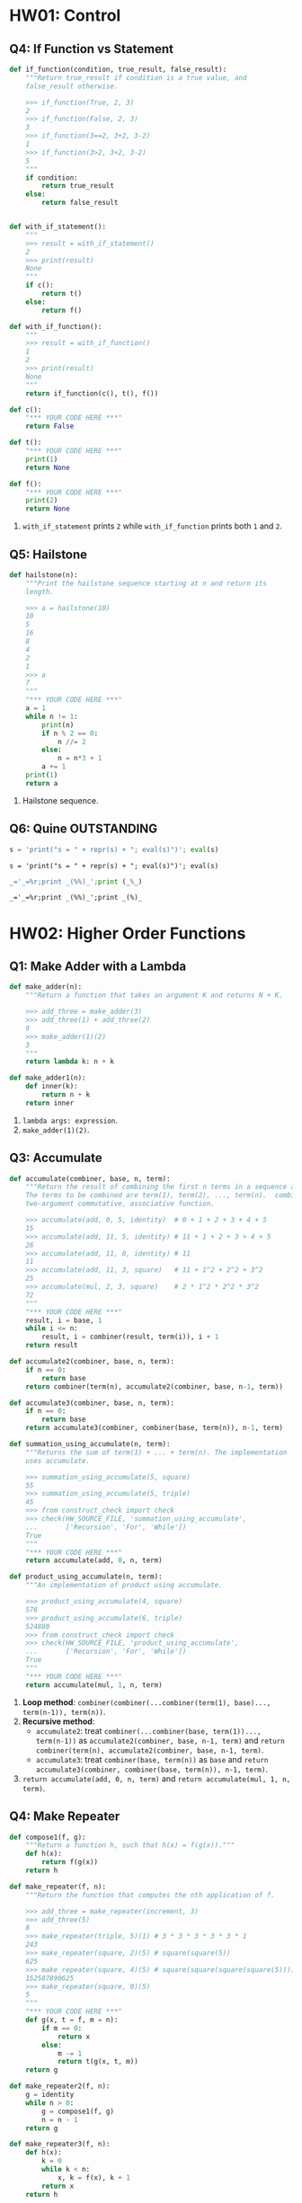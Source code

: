 * HW01: Control
** Q4: If Function vs Statement
   
   #+begin_src python :results output
     def if_function(condition, true_result, false_result):
         """Return true_result if condition is a true value, and
         false_result otherwise.

         >>> if_function(True, 2, 3)
         2
         >>> if_function(False, 2, 3)
         3
         >>> if_function(3==2, 3+2, 3-2)
         1
         >>> if_function(3>2, 3+2, 3-2)
         5
         """
         if condition:
             return true_result
         else:
             return false_result


     def with_if_statement():
         """
         >>> result = with_if_statement()
         2
         >>> print(result)
         None
         """
         if c():
             return t()
         else:
             return f()

     def with_if_function():
         """
         >>> result = with_if_function()
         1
         2
         >>> print(result)
         None
         """
         return if_function(c(), t(), f())

     def c():
         "*** YOUR CODE HERE ***"
         return False

     def t():
         "*** YOUR CODE HERE ***"
         print(1)
         return None

     def f():
         "*** YOUR CODE HERE ***"
         print(2)
         return None
   #+end_src 

   1. ~with_if_statement~ prints ~2~ while ~with_if_function~ prints both ~1~ and ~2~.
** Q5: Hailstone

   #+begin_src python :results output
     def hailstone(n):
         """Print the hailstone sequence starting at n and return its
         length.

         >>> a = hailstone(10)
         10
         5
         16
         8
         4
         2
         1
         >>> a
         7
         """
         "*** YOUR CODE HERE ***"
         a = 1
         while n != 1:
             print(n)
             if n % 2 == 0:
                 n //= 2
             else:
                 n = n*3 + 1
             a += 1
         print(1)
         return a
   #+end_src 

   1. Hailstone sequence.
** Q6: Quine                                                    :OUTSTANDING:
   
   #+begin_src python :results output
     s = 'print("s = " + repr(s) + "; eval(s)")'; eval(s)
   #+end_src 

   #+RESULTS:
   : s = 'print("s = " + repr(s) + "; eval(s)")'; eval(s)

   #+begin_src python :results output
     _='_=%r;print _(%%)_';print (_%_) 
   #+end_src 

   #+RESULTS:
   : _='_=%r;print _(%%)_';print _(%)_

* HW02: Higher Order Functions
** Q1: Make Adder with a Lambda

   #+begin_src python :results output
     def make_adder(n):
         """Return a function that takes an argument K and returns N + K.

         >>> add_three = make_adder(3)
         >>> add_three(1) + add_three(2)
         9
         >>> make_adder(1)(2)
         3
         """
         return lambda k: n + k

     def make_adder1(n):
         def inner(k):
             return n + k
         return inner
   #+end_src 

   1. ~lambda args: expression~.
   2. ~make_adder(1)(2)~. 

** Q3: Accumulate 

   #+begin_src python :results output
     def accumulate(combiner, base, n, term):
         """Return the result of combining the first n terms in a sequence and base.
         The terms to be combined are term(1), term(2), ..., term(n).  combiner is a
         two-argument commutative, associative function.

         >>> accumulate(add, 0, 5, identity)  # 0 + 1 + 2 + 3 + 4 + 5
         15
         >>> accumulate(add, 11, 5, identity) # 11 + 1 + 2 + 3 + 4 + 5
         26
         >>> accumulate(add, 11, 0, identity) # 11
         11
         >>> accumulate(add, 11, 3, square)   # 11 + 1^2 + 2^2 + 3^2
         25
         >>> accumulate(mul, 2, 3, square)    # 2 * 1^2 * 2^2 * 3^2
         72
         """
         "*** YOUR CODE HERE ***"
         result, i = base, 1
         while i <= n:
             result, i = combiner(result, term(i)), i + 1
         return result

     def accumulate2(combiner, base, n, term):
         if n == 0:
             return base
         return combiner(term(n), accumulate2(combiner, base, n-1, term))

     def accumulate3(combiner, base, n, term):
         if n == 0:
             return base
         return accumulate3(combiner, combiner(base, term(n)), n-1, term)

     def summation_using_accumulate(n, term):
         """Returns the sum of term(1) + ... + term(n). The implementation
         uses accumulate.

         >>> summation_using_accumulate(5, square)
         55
         >>> summation_using_accumulate(5, triple)
         45
         >>> from construct_check import check
         >>> check(HW_SOURCE_FILE, 'summation_using_accumulate',
         ...       ['Recursion', 'For', 'While'])
         True
         """
         "*** YOUR CODE HERE ***"
         return accumulate(add, 0, n, term)

     def product_using_accumulate(n, term):
         """An implementation of product using accumulate.

         >>> product_using_accumulate(4, square)
         576
         >>> product_using_accumulate(6, triple)
         524880
         >>> from construct_check import check
         >>> check(HW_SOURCE_FILE, 'product_using_accumulate',
         ...       ['Recursion', 'For', 'While'])
         True
         """
         "*** YOUR CODE HERE ***"
         return accumulate(mul, 1, n, term)
   #+end_src 

   1. *Loop method*: ~combiner(combiner(...combiner(term(1), base)..., term(n-1)), term(n))~.
   2. *Recursive method*:
      - ~accumulate2~: treat ~combiner(...combiner(base, term(1))..., term(n-1))~ as ~accumulate2(combiner, base, n-1, term)~ and ~return combiner(term(n), accumulate2(combiner, base, n-1, term)~.    
      - ~accumulate3~: treat ~combiner(base, term(n))~ as ~base~ and ~return accumulate3(combiner, combiner(base, term(n)), n-1, term)~.    
   3. ~return accumulate(add, 0, n, term)~ and ~return accumulate(mul, 1, n, term)~.
** Q4: Make Repeater

   #+begin_src python :results output
     def compose1(f, g):
         """Return a function h, such that h(x) = f(g(x))."""
         def h(x):
             return f(g(x))
         return h

     def make_repeater(f, n):
         """Return the function that computes the nth application of f.

         >>> add_three = make_repeater(increment, 3)
         >>> add_three(5)
         8
         >>> make_repeater(triple, 5)(1) # 3 * 3 * 3 * 3 * 3 * 1
         243
         >>> make_repeater(square, 2)(5) # square(square(5))
         625
         >>> make_repeater(square, 4)(5) # square(square(square(square(5))))
         152587890625
         >>> make_repeater(square, 0)(5)
         5
         """
         "*** YOUR CODE HERE ***"
         def g(x, t = f, m = n):
             if m == 0:
                 return x
             else:
                 m -= 1
                 return t(g(x, t, m))
         return g

     def make_repeater2(f, n):
         g = identity
         while n > 0:
             g = compose1(f, g)
             n = n - 1
         return g

     def make_repeater3(f, n):
         def h(x):
             k = 0
             while k < n:
                 x, k = f(x), k + 1
             return x
         return h

     def make_repeater4(f, n):
         if n == 0:
             return lambda x: x
         return lambda x: f(make_repeater4(f, n - 1)(x))

     def make_repeater5(f, n):
         if n == 0:
             return lambda x: x
         return compose1(f, make_repeater5(f, n - 1))

     def make_repeater6(f, n):
         return accumulate(compose1, lambda x: x, n, lambda k: f)
   #+end_src 

   - *Loop method*: ~f(...f(f(x))...)~
     1. Non ~x~ but ~compose1~ in ~make_repeater2~: Treat ~f~ as ~f(g)~ and def ~g = identity~, use ~compose1(f, g)~ to get ~f(g)~, each iteration *change* ~g = f(g)~, finally return ~g = f(...(f(g))...)~.
     2. Non ~compose1~ but ~x~ in ~make_repeater3~: def ~h~ and return ~h~, in ~h~ *directly* return ~f(...f(f)...)~.
   - *Recursive method*
     1. Non ~compose1~ but ~x~ in ~make_repeater4~: Treat ~f(...f(f(x))...)~ as ~f(x)~ and ~x = ...f(f(x))... = make_repeater4(f, n - 1)(x)~, return ~f(x) = f(make_repeater4(f, n - 1)(x))~.
     2. Non ~x~ but ~compose1~ in ~make_repeater5~: Treat ~f(...f(f)...)~ as ~f(g)~ and ~g = ...f(f)... = make_repeater5(f, n - 1)~, return ~f(g) = compose1(f, make_repeater5(f, n - 1))~.
     3. *One line* return with ~compose1~ and ~accumulate~ in ~make_repeater6~: ~combiner~ take in *two values* and return a new *value*, while ~compose1~ take in *two funcs* and return a new *func*, ~combiner(combiner(...combiner(base, term(1))..., term(n-1)), term(n))~ = ~compose1(compose1(...compose1(x, k)..., k), k)~ = ~accumulate(compose1, lambda x: x, n, lambda k: f)~.
*** Question:
    1. 关于Loop方法，这两种思维上有何不同？是否用 ~compose1~ 加深了一层抽象？比较而言各适用于什么场景？
    2. 关于Recursive方法，第3种中所有 ~term(i)~ 为什么都等于 ~f~ ？在 ~accumulate~ 中 ~combiner~ 中的操作数可以互换，这里由于 ~compose1~ 的定义应该考虑 ~(lambda k: f, lambda x: x)~ 才对，为何实际两者仍然可以互换？这3种方法思维上有何根本不同？各适用于什么场景？
    3. 以上分析能否改进？（补充或精简统一）
** Q5: Church numerals                                          :OUTSTANDING:

   #+begin_src python :results output
     def zero(f):
         return lambda x: x

     def successor(n):
         return lambda f: lambda x: f(n(f)(x))

     def one(f):
         """Church numeral 1: same as successor(zero)"""
         "*** YOUR CODE HERE ***"
         return lambda x: f(x)

     def two(f):
         """Church numeral 2: same as successor(successor(zero))"""
         "*** YOUR CODE HERE ***"
         return lambda x: f(f(x))

     three = successor(two)

     def church_to_int(n):
         """Convert the Church numeral n to a Python integer.

         >>> church_to_int(zero)
         0
         >>> church_to_int(one)
         1
         >>> church_to_int(two)
         2
         >>> church_to_int(three)
         3
         """
         "*** YOUR CODE HERE ***"
         return n(lambda x: x + 1)(0)

     def add_church(m, n):
         """Return the Church numeral for m + n, for Church numerals m and n.

         >>> church_to_int(add_church(two, three))
         5
         """
         "*** YOUR CODE HERE ***"
         return lambda f: lambda x: m(f)(n(f)(x))

     def mul_church(m, n):
         """Return the Church numeral for m * n, for Church numerals m and n.

         >>> four = successor(three)
         >>> church_to_int(mul_church(two, three))
         6
         >>> church_to_int(mul_church(three, four))
         12
         """
         "*** YOUR CODE HERE ***"
         return lambda f: m(n(f))

     def pow_church(m, n):
         """Return the Church numeral m ** n, for Church numerals m and n.

         >>> church_to_int(pow_church(two, three))
         8
         >>> church_to_int(pow_church(three, two))
         9
         """
         "*** YOUR CODE HERE ***"
         return n(m)
   #+end_src 

   1. f
   2. 

*** Question:                                                     :QUESTIONS:
    1. 怎么理解这种思路？这种问题与这种问题的解法的特点？与high order func联系起来，是否能从多级order或者说多层抽象来思考？
jdifjeiji
